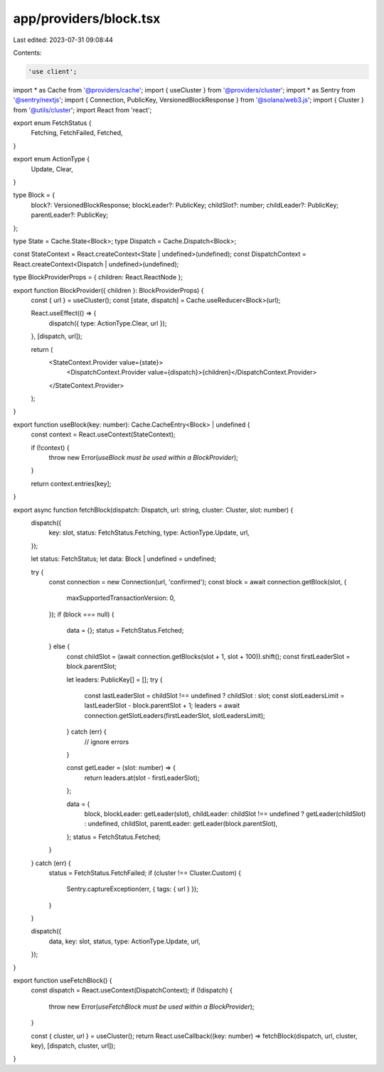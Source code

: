 app/providers/block.tsx
=======================

Last edited: 2023-07-31 09:08:44

Contents:

.. code-block:: tsx

    'use client';

import * as Cache from '@providers/cache';
import { useCluster } from '@providers/cluster';
import * as Sentry from '@sentry/nextjs';
import { Connection, PublicKey, VersionedBlockResponse } from '@solana/web3.js';
import { Cluster } from '@utils/cluster';
import React from 'react';

export enum FetchStatus {
    Fetching,
    FetchFailed,
    Fetched,
}

export enum ActionType {
    Update,
    Clear,
}

type Block = {
    block?: VersionedBlockResponse;
    blockLeader?: PublicKey;
    childSlot?: number;
    childLeader?: PublicKey;
    parentLeader?: PublicKey;
};

type State = Cache.State<Block>;
type Dispatch = Cache.Dispatch<Block>;

const StateContext = React.createContext<State | undefined>(undefined);
const DispatchContext = React.createContext<Dispatch | undefined>(undefined);

type BlockProviderProps = { children: React.ReactNode };

export function BlockProvider({ children }: BlockProviderProps) {
    const { url } = useCluster();
    const [state, dispatch] = Cache.useReducer<Block>(url);

    React.useEffect(() => {
        dispatch({ type: ActionType.Clear, url });
    }, [dispatch, url]);

    return (
        <StateContext.Provider value={state}>
            <DispatchContext.Provider value={dispatch}>{children}</DispatchContext.Provider>
        </StateContext.Provider>
    );
}

export function useBlock(key: number): Cache.CacheEntry<Block> | undefined {
    const context = React.useContext(StateContext);

    if (!context) {
        throw new Error(`useBlock must be used within a BlockProvider`);
    }

    return context.entries[key];
}

export async function fetchBlock(dispatch: Dispatch, url: string, cluster: Cluster, slot: number) {
    dispatch({
        key: slot,
        status: FetchStatus.Fetching,
        type: ActionType.Update,
        url,
    });

    let status: FetchStatus;
    let data: Block | undefined = undefined;

    try {
        const connection = new Connection(url, 'confirmed');
        const block = await connection.getBlock(slot, {
            maxSupportedTransactionVersion: 0,
        });
        if (block === null) {
            data = {};
            status = FetchStatus.Fetched;
        } else {
            const childSlot = (await connection.getBlocks(slot + 1, slot + 100)).shift();
            const firstLeaderSlot = block.parentSlot;

            let leaders: PublicKey[] = [];
            try {
                const lastLeaderSlot = childSlot !== undefined ? childSlot : slot;
                const slotLeadersLimit = lastLeaderSlot - block.parentSlot + 1;
                leaders = await connection.getSlotLeaders(firstLeaderSlot, slotLeadersLimit);
            } catch (err) {
                // ignore errors
            }

            const getLeader = (slot: number) => {
                return leaders.at(slot - firstLeaderSlot);
            };

            data = {
                block,
                blockLeader: getLeader(slot),
                childLeader: childSlot !== undefined ? getLeader(childSlot) : undefined,
                childSlot,
                parentLeader: getLeader(block.parentSlot),
            };
            status = FetchStatus.Fetched;
        }
    } catch (err) {
        status = FetchStatus.FetchFailed;
        if (cluster !== Cluster.Custom) {
            Sentry.captureException(err, { tags: { url } });
        }
    }

    dispatch({
        data,
        key: slot,
        status,
        type: ActionType.Update,
        url,
    });
}

export function useFetchBlock() {
    const dispatch = React.useContext(DispatchContext);
    if (!dispatch) {
        throw new Error(`useFetchBlock must be used within a BlockProvider`);
    }

    const { cluster, url } = useCluster();
    return React.useCallback((key: number) => fetchBlock(dispatch, url, cluster, key), [dispatch, cluster, url]);
}


